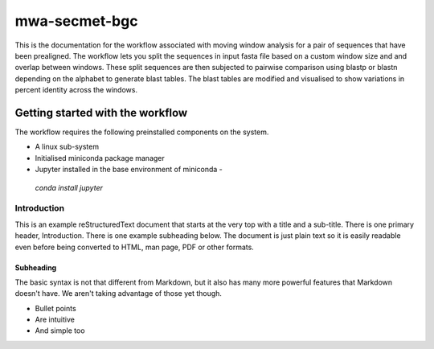 =================
mwa-secmet-bgc
=================
This is the documentation for the workflow associated with moving window 
analysis for a pair of sequences that have been prealigned. The workflow 
lets you split the sequences in input fasta file based on a custom window
size and and overlap between windows. These split sequences are then 
subjected to pairwise comparison using blastp or blastn depending on the
alphabet to generate blast tables. The blast tables are modified and visualised
to show variations in percent identity across the windows. 



---------------------------------
Getting started with the workflow
---------------------------------
The workflow requires the following preinstalled components on the system.

* A linux sub-system 
* Initialised miniconda package manager
* Jupyter installed in the base environment of miniconda - 
 `conda install jupyter`

Introduction
============

This is an example reStructuredText document that starts at the very top
with a title and a sub-title. There is one primary header, Introduction.
There is one example subheading below.
The document is just plain text so it is easily readable even before
being converted to HTML, man page, PDF or other formats.

Subheading
----------

The basic syntax is not that different from Markdown, but it also
has many more powerful features that Markdown doesn't have. We aren't
taking advantage of those yet though.

- Bullet points
- Are intuitive
- And simple too